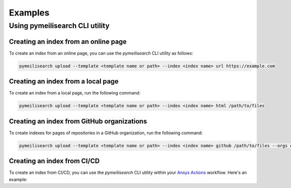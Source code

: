Examples
========



Using pymeilisearch CLI utility
-------------------------------

Creating an index from an online page
~~~~~~~~~~~~~~~~~~~~~~~~~~~~~~~~~~~~~

To create an index from an online page, you can use the `pymeilisearch` CLI utility as follows:

.. code-block:: shell

   pymeilisearch upload --template <template name or path> --index <index name> url https://example.com

Creating an index from a local page
~~~~~~~~~~~~~~~~~~~~~~~~~~~~~~~~~~~

To create an index from a local page, run the following command:

.. code-block:: shell

   pymeilisearch upload --template <template name or path> --index <index name> html /path/to/files

Creating an index from GitHub organizations
~~~~~~~~~~~~~~~~~~~~~~~~~~~~~~~~~~~~~~~~~~~

To create indexes for pages of repositories in a GitHub organization, run the
following command:

.. code-block:: shell

   pymeilisearch upload --template <template name or path> --index <index name> github /path/to/files --orgs orgA --orgs orgB

Creating an index from CI/CD
~~~~~~~~~~~~~~~~~~~~~~~~~~~~

To create an index from CI/CD, you can use the `pymeilisearch` CLI utility
within your `Ansys Actions <https://actions.docs.ansys.com>`_ workflow. Here's
an example:

.. tab-set::

    .. tab-item:: Online content

        .. code-block:: yaml

           - name: Upload to MeiliSearch
             run: |
               pymeilisearch upload --template <template name or path> --index <index name> url https://example.com

    .. tab-item:: Local content

        .. code-block:: yaml

           - name: Upload to MeiliSearch
             run: |
               pymeilisearch upload --template <template name or path> --index <index name> html /path/to/files

    .. tab-item:: GitHub organization

        .. code-block:: yaml

           - name: Upload to MeiliSearch
             run: |
               pymeilisearch upload --template <template name or path> --index <index name> github /path/to/files --orgs orgA --orgs orgB
